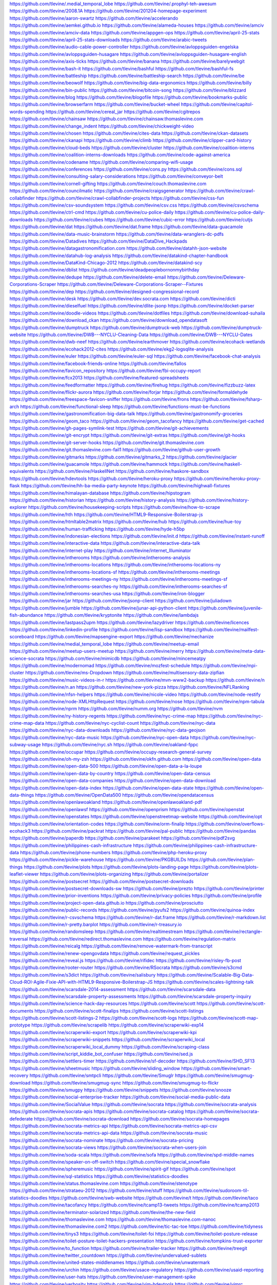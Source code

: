 https://github.com/tlevine/.medial_temporal_lobe
https://github.com/tlevine/.prophyl-teh-awesum
https://github.com/tlevine/2008.1A
https://github.com/tlevine/201204-homepage-experiment
https://github.com/tlevine/aaron-swartz
https://github.com/tlevine/accelerando
https://github.com/tlevine/aemkei.github.io
https://github.com/tlevine/alameda-houses
https://github.com/tlevine/amciv
https://github.com/tlevine/amciv-data
https://github.com/tlevine/appgen-ops
https://github.com/tlevine/april-25-stats
https://github.com/tlevine/april-25-stats-downloads
https://github.com/tlevine/arabic-tweets
https://github.com/tlevine/audio-cable-power-controller
https://github.com/tlevine/avloppsguiden-engelska
https://github.com/tlevine/avloppsguiden-husagare
https://github.com/tlevine/avloppsguiden-husagare-english
https://github.com/tlevine/axis-ticks
https://github.com/tlevine/banana
https://github.com/tlevine/barelywebgit
https://github.com/tlevine/bash-it
https://github.com/tlevine/bashful
https://github.com/tlevine/bashful-fs
https://github.com/tlevine/battleship
https://github.com/tlevine/battleship-search
https://github.com/tlevine/be
https://github.com/tlevine/beowolf
https://github.com/tlevine/big-data-ergonomics
https://github.com/tlevine/billy
https://github.com/tlevine/bin-public
https://github.com/tlevine/bitcoin-song
https://github.com/tlevine/blizzard
https://github.com/tlevine/blog
https://github.com/tlevine/blogofile
https://github.com/tlevine/bookmarks-public
https://github.com/tlevine/browserfarm
https://github.com/tlevine/bucket-wheel
https://github.com/tlevine/capitol-words-spending
https://github.com/tlevine/cereal_jar
https://github.com/tlevine/cgitrepos
https://github.com/tlevine/chainsaw
https://github.com/tlevine/chainsaw.thomaslevine.com
https://github.com/tlevine/change_indent
https://github.com/tlevine/chickweight-video
https://github.com/tlevine/chosen
https://github.com/tlevine/cites-data
https://github.com/tlevine/ckan-datasets
https://github.com/tlevine/ckanapi
https://github.com/tlevine/climb
https://github.com/tlevine/clipper-card-history
https://github.com/tlevine/cloud-beds
https://github.com/tlevine/cluster
https://github.com/tlevine/coalition-interns
https://github.com/tlevine/coalition-interns-downloads
https://github.com/tlevine/code-against-america
https://github.com/tlevine/codename
https://github.com/tlevine/comparing-wifi-usage
https://github.com/tlevine/conferences
https://github.com/tlevine/cons.py
https://github.com/tlevine/cons.sql
https://github.com/tlevine/consulting-salary-considerations
https://github.com/tlevine/conveyor-belt
https://github.com/tlevine/cornell-gifting
https://github.com/tlevine/couch.thomaslevine.com
https://github.com/tlevine/councilmatic
https://github.com/tlevine/craigsgenerator
https://github.com/tlevine/crawl-collabfinder
https://github.com/tlevine/crawl-collabfinder-projects
https://github.com/tlevine/css-fun
https://github.com/tlevine/csv-soundsystem
https://github.com/tlevine/csv.css
https://github.com/tlevine/csvschema
https://github.com/tlevine/ctrl-cmd
https://github.com/tlevine/cu-police-daily
https://github.com/tlevine/cu-police-daily-downloads
https://github.com/tlevine/cubes
https://github.com/tlevine/cubic-error
https://github.com/tlevine/cutjs
https://github.com/tlevine/dat
https://github.com/tlevine/dat.frame
https://github.com/tlevine/data-guacamole
https://github.com/tlevine/data-music-brainstorm
https://github.com/tlevine/data-wranglers-dc-pdfs
https://github.com/tlevine/Datadives
https://github.com/tlevine/DataDive_Hackpads
https://github.com/tlevine/datagastronomification.com
https://github.com/tlevine/datahh-json-website
https://github.com/tlevine/datahub-log-analysis
https://github.com/tlevine/datakind-chapter-handbook
https://github.com/tlevine/DataKind-Chicago-2012
https://github.com/tlevine/datakind-scy
https://github.com/tlevine/dblist
https://github.com/tlevine/deadpeoplebornonmybirthday
https://github.com/tlevine/dedupe
https://github.com/tlevine/delete-email
https://github.com/tlevine/Deleware-Corporations-Scraper
https://github.com/tlevine/Deleware-Corporations-Scraper--Fixtures
https://github.com/tlevine/dep
https://github.com/tlevine/designed-congressional-record
https://github.com/tlevine/desk
https://github.com/tlevine/dev.socrata.com
https://github.com/tlevine/dicti
https://github.com/tlevine/dieselfuel
https://github.com/tlevine/dlite-jsonp
https://github.com/tlevine/docket-parser
https://github.com/tlevine/doodle-videos
https://github.com/tlevine/dotfiles
https://github.com/tlevine/download-suhaila
https://github.com/tlevine/download_ckan
https://github.com/tlevine/download_opendatasoft
https://github.com/tlevine/dumptruck
https://github.com/tlevine/dumptruck-web
https://github.com/tlevine/dumptruck-website
https://github.com/tlevine/DWB---NYCLU-Cleaning-Data
https://github.com/tlevine/DWB---NYCLU-Dates
https://github.com/tlevine/dwb-neef
https://github.com/tlevine/earthmover
https://github.com/tlevine/ecohack-wetlands
https://github.com/tlevine/ecohack2012-cites
https://github.com/tlevine/ekg2-logsqlite-analysis
https://github.com/tlevine/euler
https://github.com/tlevine/euler-sql
https://github.com/tlevine/facebook-chat-analysis
https://github.com/tlevine/facebook-friends-online
https://github.com/tlevine/fallos
https://github.com/tlevine/favicon_repository
https://github.com/tlevine/fbi-occupy-report
https://github.com/tlevine/fcx2013
https://github.com/tlevine/featured-spreadsheets
https://github.com/tlevine/feedformatter
https://github.com/tlevine/firehug
https://github.com/tlevine/fizzbuzz-latex
https://github.com/tlevine/flickr-aurora
https://github.com/tlevine/forjar
https://github.com/tlevine/formaldehyde
https://github.com/tlevine/freespace-favicon-sniffer
https://github.com/tlevine/frons
https://github.com/tlevine/fsharp-arch
https://github.com/tlevine/functional-sleep
https://github.com/tlevine/functions-must-be-functions
https://github.com/tlevine/gastronomification-big-data-talk
https://github.com/tlevine/gastronomify-groceries
https://github.com/tlevine/geom_taco
https://github.com/tlevine/geom_tacofancy
https://github.com/tlevine/get-cached
https://github.com/tlevine/gh-pages-symlink-test
https://github.com/tlevine/git-achievements
https://github.com/tlevine/git-encrypt
https://github.com/tlevine/git-extras
https://github.com/tlevine/git-hooks
https://github.com/tlevine/git-server-hooks
https://github.com/tlevine/git.thomaslevine.com
https://github.com/tlevine/git.thomaslevine.com-fail1
https://github.com/tlevine/github-user-growth
https://github.com/tlevine/gitmarks
https://github.com/tlevine/gitmarks_2
https://github.com/tlevine/glacier
https://github.com/tlevine/guacamole
https://github.com/tlevine/hammock
https://github.com/tlevine/haskell-equivalents
https://github.com/tlevine/HaskellNet
https://github.com/tlevine/haskore-sandbox
https://github.com/tlevine/hdevtools
https://github.com/tlevine/heroku-proxy
https://github.com/tlevine/heroku-proxy-flask
https://github.com/tlevine/hh-ba-media-party-keynote
https://github.com/tlevine/highwall-fixtures
https://github.com/tlevine/himalayan-database
https://github.com/tlevine/hipstogram
https://github.com/tlevine/historian
https://github.com/tlevine/history-analysis
https://github.com/tlevine/history-explorer
https://github.com/tlevine/housekeeping-scripts
https://github.com/tlevine/how-to-scrape
https://github.com/tlevine/hth
https://github.com/tlevine/HTML9-Responsive-Boilerstrap-js
https://github.com/tlevine/htmltable2matrix
https://github.com/tlevine/hub
https://github.com/tlevine/hue-toy
https://github.com/tlevine/human-trafficking
https://github.com/tlevine/hyde-h5bp
https://github.com/tlevine/indonesian-elections
https://github.com/tlevine/init.d
https://github.com/tlevine/instant-runoff
https://github.com/tlevine/interactive-data
https://github.com/tlevine/interactive-data-talk
https://github.com/tlevine/internet-play
https://github.com/tlevine/internet_Illuminator
https://github.com/tlevine/intherooms
https://github.com/tlevine/intherooms-analysis
https://github.com/tlevine/intherooms-locations
https://github.com/tlevine/intherooms-locations-ny
https://github.com/tlevine/intherooms-locations-sf
https://github.com/tlevine/intherooms-meetings
https://github.com/tlevine/intherooms-meetings-ny
https://github.com/tlevine/intherooms-meetings-sf
https://github.com/tlevine/intherooms-searches-ny
https://github.com/tlevine/intherooms-searches-sf
https://github.com/tlevine/intherooms-searches-usa
https://github.com/tlevine/iron-blogger
https://github.com/tlevine/jar
https://github.com/tlevine/jsonp-client
https://github.com/tlevine/juliadown
https://github.com/tlevine/jumble
https://github.com/tlevine/junar-api-python-client
https://github.com/tlevine/juvenile-fish-abundance
https://github.com/tlevine/kryptonite
https://github.com/tlevine/lambdajs
https://github.com/tlevine/lastpass2upm
https://github.com/tlevine/lazydriver
https://github.com/tlevine/licences
https://github.com/tlevine/linkedin-profile
https://github.com/tlevine/lisp-sandbox
https://github.com/tlevine/mailfest-scoreboard
https://github.com/tlevine/mapsengine-export
https://github.com/tlevine/mechanize
https://github.com/tlevine/medial_temporal_lobe
https://github.com/tlevine/meetup-email
https://github.com/tlevine/meetup-users-meetup
https://github.com/tlevine/merry
https://github.com/tlevine/meta-data-science-socrata
https://github.com/tlevine/mimicdb
https://github.com/tlevine/mincemeatpy
https://github.com/tlevine/modernomad
https://github.com/tlevine/mozfest-schedule
https://github.com/tlevine/mpi-cluster
https://github.com/tlevine/ms-Dropdown
https://github.com/tlevine/multisensory-data-zipfian
https://github.com/tlevine/music-videos-in-r
https://github.com/tlevine/mvn-www2-backup
https://github.com/tlevine/n
https://github.com/tlevine/n.an
https://github.com/tlevine/new-york-pizza
https://github.com/tlevine/NFLRanking
https://github.com/tlevine/nfsn-helpers
https://github.com/tlevine/nicole-video
https://github.com/tlevine/node-restify
https://github.com/tlevine/node-XMLHttpRequest
https://github.com/tlevine/nose
https://github.com/tlevine/npm-tabula
https://github.com/tlevine/nprm
https://github.com/tlevine/numm.org
https://github.com/tlevine/nvm
https://github.com/tlevine/ny-history-regents
https://github.com/tlevine/nyc-crime-map
https://github.com/tlevine/nyc-crime-map-data
https://github.com/tlevine/nyc-cyclist-count
https://github.com/tlevine/nyc-data
https://github.com/tlevine/nyc-data-downloads
https://github.com/tlevine/nyc-data-geojson
https://github.com/tlevine/nyc-data-music
https://github.com/tlevine/nyc-open-data
https://github.com/tlevine/nyc-subway-usage
https://github.com/tlevine/nyc.sh
https://github.com/tlevine/oakland-fppc
https://github.com/tlevine/occupar
https://github.com/tlevine/occupy-research-general-survey
https://github.com/tlevine/oh-my-zsh
https://github.com/tlevine/okfn.github.com
https://github.com/tlevine/open-data
https://github.com/tlevine/open-data-500
https://github.com/tlevine/open-data-a-la-loupe
https://github.com/tlevine/open-data-by-country
https://github.com/tlevine/open-data-census
https://github.com/tlevine/open-data-companies
https://github.com/tlevine/open-data-download
https://github.com/tlevine/open-data-index
https://github.com/tlevine/open-data-state
https://github.com/tlevine/open-data-things
https://github.com/tlevine/OpenData500
https://github.com/tlevine/opendatacensus
https://github.com/tlevine/openlawoakland
https://github.com/tlevine/openlawoakland-pdf
https://github.com/tlevine/openlawsf
https://github.com/tlevine/openprism
https://github.com/tlevine/openstat
https://github.com/tlevine/openstates
https://github.com/tlevine/openstreetmap-website
https://github.com/tlevine/opt
https://github.com/tlevine/orientation-codes
https://github.com/tlevine/orm-finalip
https://github.com/tlevine/overflows-ecohack3
https://github.com/tlevine/packrat
https://github.com/tlevine/pal-public
https://github.com/tlevine/pandas
https://github.com/tlevine/paperdb
https://github.com/tlevine/parakeet
https://github.com/tlevine/pdf2svg
https://github.com/tlevine/philippines-cash-infrastructure
https://github.com/tlevine/philippines-cash-infrastructure-data
https://github.com/tlevine/phone-numbers
https://github.com/tlevine/php-heroku-proxy
https://github.com/tlevine/pickle-warehouse
https://github.com/tlevine/PKGBUILDs
https://github.com/tlevine/plan-things
https://github.com/tlevine/plots
https://github.com/tlevine/plots-landing-page
https://github.com/tlevine/plots-leaflet-viewer
https://github.com/tlevine/plots-organizing
https://github.com/tlevine/portalizer
https://github.com/tlevine/postsecret
https://github.com/tlevine/postsecret-downloads
https://github.com/tlevine/postsecret-downloads-sw
https://github.com/tlevine/prezto
https://github.com/tlevine/printer
https://github.com/tlevine/prior-inventions
https://github.com/tlevine/privacy-policies
https://github.com/tlevine/profile
https://github.com/tlevine/project-open-data.github.io
https://github.com/tlevine/prosciutto
https://github.com/tlevine/public-records
https://github.com/tlevine/pyufs2
https://github.com/tlevine/quinoa-index
https://github.com/tlevine/r-csvschema
https://github.com/tlevine/r-dat.frame
https://github.com/tlevine/r-markdown.list
https://github.com/tlevine/r-pretty.barplot
https://github.com/tlevine/r-treasury.io
https://github.com/tlevine/randomsleep
https://github.com/tlevine/realtimestream
https://github.com/tlevine/rectangle-traversal
https://github.com/tlevine/redirect.thomaslevine.com
https://github.com/tlevine/regulation-matrix
https://github.com/tlevine/reicalg
https://github.com/tlevine/remove-watermark-from-transcript
https://github.com/tlevine/renew-opengovdata
https://github.com/tlevine/request_pickles
https://github.com/tlevine/reveal.js
https://github.com/tlevine/rifidec
https://github.com/tlevine/risley-fb-post
https://github.com/tlevine/rooter-router
https://github.com/tlevine/RSocrata
https://github.com/tlevine/s3cmd
https://github.com/tlevine/s3dict
https://github.com/tlevine/salisbury
https://github.com/tlevine/Scalable-Big-Data-Cloud-ROI-Agile-Fixie-API-with-HTML9-Responsive-Boilerstrap-JS
https://github.com/tlevine/scales-lightning-talk
https://github.com/tlevine/scarsdale-2014-assessment
https://github.com/tlevine/scarsdale-data
https://github.com/tlevine/scarsdale-property-assessments
https://github.com/tlevine/scarsdale-property-inquiry
https://github.com/tlevine/science-hack-day-resources
https://github.com/tlevine/scott
https://github.com/tlevine/scott-documents
https://github.com/tlevine/scott-finalips
https://github.com/tlevine/scott-listings
https://github.com/tlevine/scott-listings-2
https://github.com/tlevine/scott-logs
https://github.com/tlevine/scott-map-prototype
https://github.com/tlevine/scrapelib
https://github.com/tlevine/scraperwiki-exp14
https://github.com/tlevine/scraperwiki-export
https://github.com/tlevine/scraperwiki-kpi
https://github.com/tlevine/scraperwiki-snippets
https://github.com/tlevine/scraperwiki_local
https://github.com/tlevine/scraperwiki_local_dummy
https://github.com/tlevine/scraping-class
https://github.com/tlevine/script_kiddie_bot_confuser
https://github.com/tlevine/sed.js
https://github.com/tlevine/settlers-timer
https://github.com/tlevine/sf-decoder
https://github.com/tlevine/SHD_SF13
https://github.com/tlevine/sheetmusic
https://github.com/tlevine/sliding_window
https://github.com/tlevine/smart-recovery
https://github.com/tlevine/smtpcli
https://github.com/tlevine/Smuglr
https://github.com/tlevine/smugmug-download
https://github.com/tlevine/smugmug-sync
https://github.com/tlevine/smugmug-to-flickr
https://github.com/tlevine/smugpy
https://github.com/tlevine/snippets
https://github.com/tlevine/snooze
https://github.com/tlevine/social-enterprise-tracker
https://github.com/tlevine/social-media-public-data
https://github.com/tlevine/SocialValue
https://github.com/tlevine/socrata
https://github.com/tlevine/socrata-analysis
https://github.com/tlevine/socrata-apis
https://github.com/tlevine/socrata-catalog
https://github.com/tlevine/socrata-defederate
https://github.com/tlevine/socrata-download
https://github.com/tlevine/socrata-homepages
https://github.com/tlevine/socrata-metrics-api
https://github.com/tlevine/socrata-metrics-api-csv
https://github.com/tlevine/socrata-metrics-api-data
https://github.com/tlevine/socrata-music
https://github.com/tlevine/socrata-nominate
https://github.com/tlevine/socrata-pricing
https://github.com/tlevine/socrata-views
https://github.com/tlevine/socrata-when-users-join
https://github.com/tlevine/soda-scala
https://github.com/tlevine/sofa
https://github.com/tlevine/spd-middle-names
https://github.com/tlevine/speaker-on-off-switch
https://github.com/tlevine/special_snowflake
https://github.com/tlevine/spheremusic
https://github.com/tlevine/spirit-gif
https://github.com/tlevine/spot
https://github.com/tlevine/sql-statistics
https://github.com/tlevine/statistics-doodles
https://github.com/tlevine/status.thomaslevine.com
https://github.com/tlevine/stenotype
https://github.com/tlevine/strataeu-2012
https://github.com/tlevine/stuff
https://github.com/tlevine/sudoroom-til-statistics-doodles
https://github.com/tlevine/swb-website
https://github.com/tlevine/t
https://github.com/tlevine/taco
https://github.com/tlevine/tacofancy
https://github.com/tlevine/tcamp13-tweets
https://github.com/tlevine/tcamp2013
https://github.com/tlevine/terminator-solarized
https://github.com/tlevine/the-new-field
https://github.com/tlevine/thomaslevine.com
https://github.com/tlevine/thomaslevine.com-nanoc
https://github.com/tlevine/thomaslevine.com2
https://github.com/tlevine/tic-tac-toe
https://github.com/tlevine/tidyness
https://github.com/tlevine/tinys3
https://github.com/tlevine/toilet-foi
https://github.com/tlevine/toilet-posture-release
https://github.com/tlevine/toilet-posture-toilet-hackers-presentation
https://github.com/tlevine/tompkins-trust-exporter
https://github.com/tlevine/to_function
https://github.com/tlevine/trailer-tracker
https://github.com/tlevine/treegit
https://github.com/tlevine/twitter_countdown
https://github.com/tlevine/undervalued-sublets
https://github.com/tlevine/united-states-middlenames
https://github.com/tlevine/unwatermark
https://github.com/tlevine/urchin
https://github.com/tlevine/usace-regulatory
https://github.com/tlevine/usaid-reporting
https://github.com/tlevine/user-hats
https://github.com/tlevine/user-management-spike
https://github.com/tlevine/verbosity
https://github.com/tlevine/vim-hdevtools
https://github.com/tlevine/vimrc
https://github.com/tlevine/wetlands
https://github.com/tlevine/wetlands-listings
https://github.com/tlevine/wetlands-music
https://github.com/tlevine/wetlands-v2-web
https://github.com/tlevine/when
https://github.com/tlevine/when-runevents-happen
https://github.com/tlevine/whitbygroup
https://github.com/tlevine/white-house-energy
https://github.com/tlevine/white-house-pif
https://github.com/tlevine/wiki.thomaslevine.com
https://github.com/tlevine/wildebeest
https://github.com/tlevine/wrist-cracking
https://github.com/tlevine/wsync
https://github.com/tlevine/www.thomaslevine.com
https://github.com/tlevine/www.thomaslevine.com-compiled
https://github.com/tlevine/xpathparser
https://github.com/tlevine/zipfianacademy.com
https://github.com/tlevine/zoetrope
https://github.com/tlevine/_.thomaslevine.com


https://pypi.python.org/pypi/blizzard
https://pypi.python.org/pypi/bugs-everywhere
https://pypi.python.org/pypi/cereal_jar
https://pypi.python.org/pypi/craigsgenerator
https://pypi.python.org/pypi/ddpy
https://pypi.python.org/pypi/dicti
https://pypi.python.org/pypi/download_ckan
https://pypi.python.org/pypi/download_junar
https://pypi.python.org/pypi/download_opendataphilly
https://pypi.python.org/pypi/download_opendatasoft
https://pypi.python.org/pypi/download_socrata
https://pypi.python.org/pypi/dumptruck
https://pypi.python.org/pypi/get-cached
https://pypi.python.org/pypi/juliadown
https://pypi.python.org/pypi/jumble
https://pypi.python.org/pypi/mailfest-scoreboard
https://pypi.python.org/pypi/picklecache
https://pypi.python.org/pypi/pickle-warehouse
https://pypi.python.org/pypi/randomsleep
https://pypi.python.org/pypi/scarsdale-property-inquiry
https://pypi.python.org/pypi/scraperwiki_local
https://pypi.python.org/pypi/sheetmusic
https://pypi.python.org/pypi/sliding_window
https://pypi.python.org/pypi/socrata
https://pypi.python.org/pypi/special_snowflake
https://pypi.python.org/pypi/to_function
https://pypi.python.org/pypi/treasuryio
